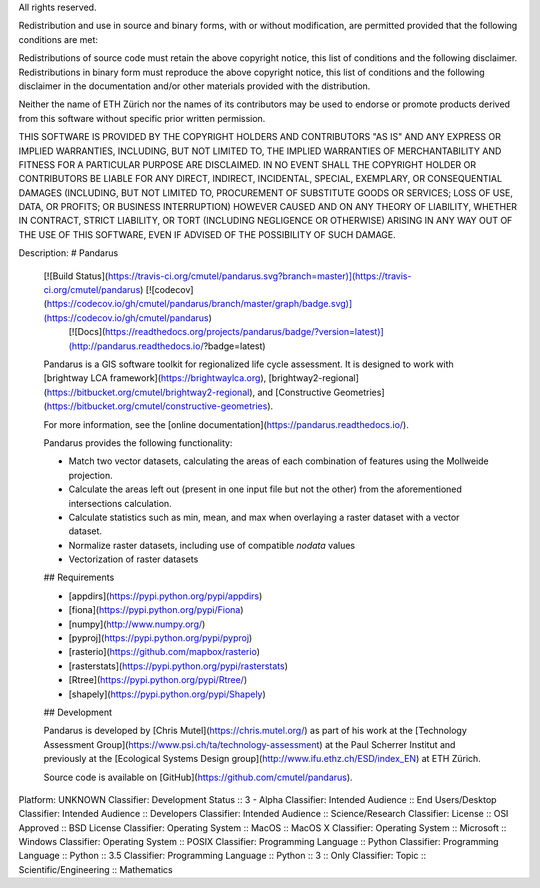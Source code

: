 All rights reserved.

Redistribution and use in source and binary forms, with or without
modification, are permitted provided that the following conditions are met:

Redistributions of source code must retain the above copyright notice, this
list of conditions and the following disclaimer. Redistributions in binary
form must reproduce the above copyright notice, this list of conditions and the
following disclaimer in the documentation and/or other materials provided
with the distribution.

Neither the name of ETH Zürich nor the names of its contributors may be used
to endorse or promote products derived from this software without specific
prior written permission.

THIS SOFTWARE IS PROVIDED BY THE COPYRIGHT HOLDERS AND CONTRIBUTORS "AS IS"
AND ANY EXPRESS OR IMPLIED WARRANTIES, INCLUDING, BUT NOT LIMITED TO, THE
IMPLIED WARRANTIES OF MERCHANTABILITY AND FITNESS FOR A PARTICULAR PURPOSE ARE
DISCLAIMED. IN NO EVENT SHALL THE COPYRIGHT HOLDER OR CONTRIBUTORS BE LIABLE
FOR ANY DIRECT, INDIRECT, INCIDENTAL, SPECIAL, EXEMPLARY, OR CONSEQUENTIAL
DAMAGES (INCLUDING, BUT NOT LIMITED TO, PROCUREMENT OF SUBSTITUTE GOODS OR
SERVICES; LOSS OF USE, DATA, OR PROFITS; OR BUSINESS INTERRUPTION) HOWEVER
CAUSED AND ON ANY THEORY OF LIABILITY, WHETHER IN CONTRACT, STRICT LIABILITY,
OR TORT (INCLUDING NEGLIGENCE OR OTHERWISE) ARISING IN ANY WAY OUT OF THE USE
OF THIS SOFTWARE, EVEN IF ADVISED OF THE POSSIBILITY OF SUCH DAMAGE.

Description: # Pandarus
        
        [![Build Status](https://travis-ci.org/cmutel/pandarus.svg?branch=master)](https://travis-ci.org/cmutel/pandarus) [![codecov](https://codecov.io/gh/cmutel/pandarus/branch/master/graph/badge.svg)](https://codecov.io/gh/cmutel/pandarus)
         [![Docs](https://readthedocs.org/projects/pandarus/badge/?version=latest)](http://pandarus.readthedocs.io/?badge=latest)
        
        Pandarus is a GIS software toolkit for regionalized life cycle assessment. It is designed to work with [brightway LCA framework](https://brightwaylca.org), [brightway2-regional](https://bitbucket.org/cmutel/brightway2-regional), and [Constructive Geometries](https://bitbucket.org/cmutel/constructive-geometries).
        
        For more information, see the [online documentation](https://pandarus.readthedocs.io/).
        
        Pandarus provides the following functionality:
        
        * Match two vector datasets, calculating the areas of each combination of features using the Mollweide projection.
        * Calculate the areas left out (present in one input file but not the other) from the aforementioned intersections calculation.
        * Calculate statistics such as min, mean, and max when overlaying a raster dataset with a vector dataset.
        * Normalize raster datasets, including use of compatible `nodata` values
        * Vectorization of raster datasets
        
        ## Requirements
        
        * [appdirs](https://pypi.python.org/pypi/appdirs)
        * [fiona](https://pypi.python.org/pypi/Fiona)
        * [numpy](http://www.numpy.org/)
        * [pyproj](https://pypi.python.org/pypi/pyproj)
        * [rasterio](https://github.com/mapbox/rasterio)
        * [rasterstats](https://pypi.python.org/pypi/rasterstats)
        * [Rtree](https://pypi.python.org/pypi/Rtree/)
        * [shapely](https://pypi.python.org/pypi/Shapely)
        
        ## Development
        
        Pandarus is developed by [Chris Mutel](https://chris.mutel.org/) as part of his work at the [Technology Assessment Group](https://www.psi.ch/ta/technology-assessment) at the Paul Scherrer Institut and previously at the [Ecological Systems Design group](http://www.ifu.ethz.ch/ESD/index_EN) at ETH Zürich.
        
        Source code is available on [GitHub](https://github.com/cmutel/pandarus).
        
Platform: UNKNOWN
Classifier: Development Status :: 3 - Alpha
Classifier: Intended Audience :: End Users/Desktop
Classifier: Intended Audience :: Developers
Classifier: Intended Audience :: Science/Research
Classifier: License :: OSI Approved :: BSD License
Classifier: Operating System :: MacOS :: MacOS X
Classifier: Operating System :: Microsoft :: Windows
Classifier: Operating System :: POSIX
Classifier: Programming Language :: Python
Classifier: Programming Language :: Python :: 3.5
Classifier: Programming Language :: Python :: 3 :: Only
Classifier: Topic :: Scientific/Engineering :: Mathematics

